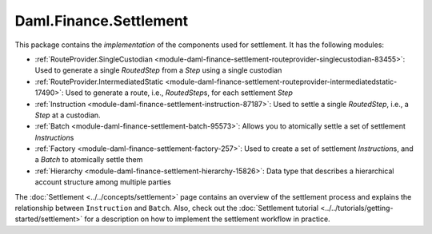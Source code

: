 .. Copyright (c) 2022 Digital Asset (Switzerland) GmbH and/or its affiliates. All rights reserved.
.. SPDX-License-Identifier: Apache-2.0

Daml.Finance.Settlement
#######################

This package contains the *implementation* of the components used for settlement. It has the
following modules:

- :ref:`RouteProvider.SingleCustodian <module-daml-finance-settlement-routeprovider-singlecustodian-83455>`:
  Used to generate a single `RoutedStep` from a `Step` using a single custodian
- :ref:`RouteProvider.IntermediatedStatic <module-daml-finance-settlement-routeprovider-intermediatedstatic-17490>`:
  Used to generate a route, i.e., `RoutedStep`\s, for each settlement `Step`
- :ref:`Instruction <module-daml-finance-settlement-instruction-87187>`: Used to settle a single
  `RoutedStep`, i.e., a `Step` at a custodian.
- :ref:`Batch <module-daml-finance-settlement-batch-95573>`: Allows you to atomically settle a
  set of settlement `Instruction`\s
- :ref:`Factory <module-daml-finance-settlement-factory-257>`: Used to create a set of
  settlement `Instruction`\s, and a `Batch` to atomically settle them
- :ref:`Hierarchy <module-daml-finance-settlement-hierarchy-15826>`: Data type that describes a
  hierarchical account structure among multiple parties

The :doc:`Settlement <../../concepts/settlement>` page contains an overview of the settlement
process and explains the relationship between ``Instruction`` and ``Batch``. Also, check out the
:doc:`Settlement tutorial <../../tutorials/getting-started/settlement>` for a description on how to
implement the settlement workflow in practice.
